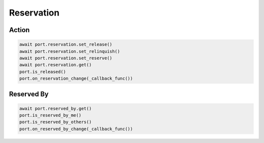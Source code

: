 Reservation
=========================

Action
-----------

.. code-block:: python

    await port.reservation.set_release()
    await port.reservation.set_relinquish()
    await port.reservation.set_reserve()
    await port.reservation.get()
    port.is_released()
    port.on_reservation_change(_callback_func())
    
    
Reserved By
-----------

.. code-block:: python

    await port.reserved_by.get()
    port.is_reserved_by_me()
    port.is_reserved_by_others()
    port.on_reserved_by_change(_callback_func())
